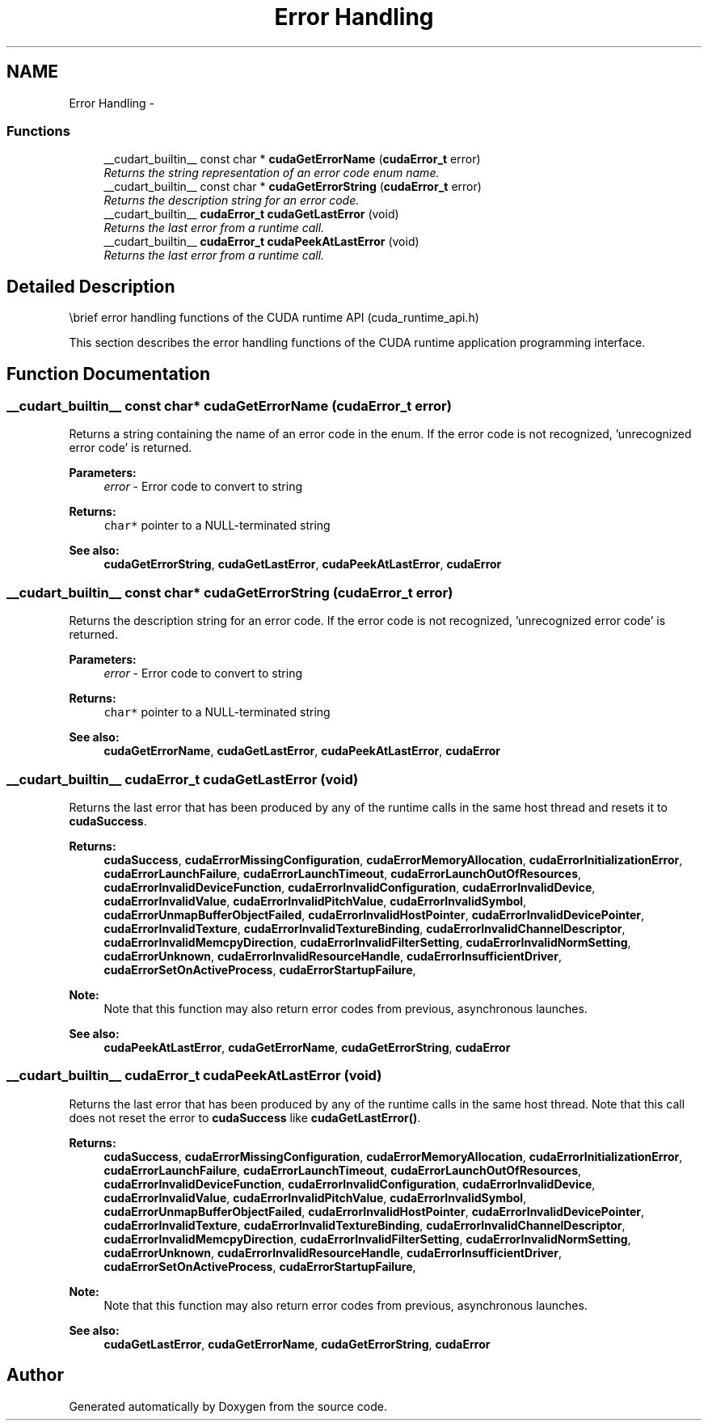 .TH "Error Handling" 3 "12 Jan 2017" "Version 6.0" "Doxygen" \" -*- nroff -*-
.ad l
.nh
.SH NAME
Error Handling \- 
.SS "Functions"

.in +1c
.ti -1c
.RI "__cudart_builtin__ const char * \fBcudaGetErrorName\fP (\fBcudaError_t\fP error)"
.br
.RI "\fIReturns the string representation of an error code enum name. \fP"
.ti -1c
.RI "__cudart_builtin__ const char * \fBcudaGetErrorString\fP (\fBcudaError_t\fP error)"
.br
.RI "\fIReturns the description string for an error code. \fP"
.ti -1c
.RI "__cudart_builtin__ \fBcudaError_t\fP \fBcudaGetLastError\fP (void)"
.br
.RI "\fIReturns the last error from a runtime call. \fP"
.ti -1c
.RI "__cudart_builtin__ \fBcudaError_t\fP \fBcudaPeekAtLastError\fP (void)"
.br
.RI "\fIReturns the last error from a runtime call. \fP"
.in -1c
.SH "Detailed Description"
.PP 
\\brief error handling functions of the CUDA runtime API (cuda_runtime_api.h)
.PP
This section describes the error handling functions of the CUDA runtime application programming interface. 
.SH "Function Documentation"
.PP 
.SS "__cudart_builtin__ const char* cudaGetErrorName (\fBcudaError_t\fP error)"
.PP
Returns a string containing the name of an error code in the enum. If the error code is not recognized, 'unrecognized error code' is returned.
.PP
\fBParameters:\fP
.RS 4
\fIerror\fP - Error code to convert to string
.RE
.PP
\fBReturns:\fP
.RS 4
\fCchar*\fP pointer to a NULL-terminated string
.RE
.PP
\fBSee also:\fP
.RS 4
\fBcudaGetErrorString\fP, \fBcudaGetLastError\fP, \fBcudaPeekAtLastError\fP, \fBcudaError\fP 
.RE
.PP

.SS "__cudart_builtin__ const char* cudaGetErrorString (\fBcudaError_t\fP error)"
.PP
Returns the description string for an error code. If the error code is not recognized, 'unrecognized error code' is returned.
.PP
\fBParameters:\fP
.RS 4
\fIerror\fP - Error code to convert to string
.RE
.PP
\fBReturns:\fP
.RS 4
\fCchar*\fP pointer to a NULL-terminated string
.RE
.PP
\fBSee also:\fP
.RS 4
\fBcudaGetErrorName\fP, \fBcudaGetLastError\fP, \fBcudaPeekAtLastError\fP, \fBcudaError\fP 
.RE
.PP

.SS "__cudart_builtin__ \fBcudaError_t\fP cudaGetLastError (void)"
.PP
Returns the last error that has been produced by any of the runtime calls in the same host thread and resets it to \fBcudaSuccess\fP.
.PP
\fBReturns:\fP
.RS 4
\fBcudaSuccess\fP, \fBcudaErrorMissingConfiguration\fP, \fBcudaErrorMemoryAllocation\fP, \fBcudaErrorInitializationError\fP, \fBcudaErrorLaunchFailure\fP, \fBcudaErrorLaunchTimeout\fP, \fBcudaErrorLaunchOutOfResources\fP, \fBcudaErrorInvalidDeviceFunction\fP, \fBcudaErrorInvalidConfiguration\fP, \fBcudaErrorInvalidDevice\fP, \fBcudaErrorInvalidValue\fP, \fBcudaErrorInvalidPitchValue\fP, \fBcudaErrorInvalidSymbol\fP, \fBcudaErrorUnmapBufferObjectFailed\fP, \fBcudaErrorInvalidHostPointer\fP, \fBcudaErrorInvalidDevicePointer\fP, \fBcudaErrorInvalidTexture\fP, \fBcudaErrorInvalidTextureBinding\fP, \fBcudaErrorInvalidChannelDescriptor\fP, \fBcudaErrorInvalidMemcpyDirection\fP, \fBcudaErrorInvalidFilterSetting\fP, \fBcudaErrorInvalidNormSetting\fP, \fBcudaErrorUnknown\fP, \fBcudaErrorInvalidResourceHandle\fP, \fBcudaErrorInsufficientDriver\fP, \fBcudaErrorSetOnActiveProcess\fP, \fBcudaErrorStartupFailure\fP, 
.RE
.PP
\fBNote:\fP
.RS 4
Note that this function may also return error codes from previous, asynchronous launches.
.RE
.PP
\fBSee also:\fP
.RS 4
\fBcudaPeekAtLastError\fP, \fBcudaGetErrorName\fP, \fBcudaGetErrorString\fP, \fBcudaError\fP 
.RE
.PP

.SS "__cudart_builtin__ \fBcudaError_t\fP cudaPeekAtLastError (void)"
.PP
Returns the last error that has been produced by any of the runtime calls in the same host thread. Note that this call does not reset the error to \fBcudaSuccess\fP like \fBcudaGetLastError()\fP.
.PP
\fBReturns:\fP
.RS 4
\fBcudaSuccess\fP, \fBcudaErrorMissingConfiguration\fP, \fBcudaErrorMemoryAllocation\fP, \fBcudaErrorInitializationError\fP, \fBcudaErrorLaunchFailure\fP, \fBcudaErrorLaunchTimeout\fP, \fBcudaErrorLaunchOutOfResources\fP, \fBcudaErrorInvalidDeviceFunction\fP, \fBcudaErrorInvalidConfiguration\fP, \fBcudaErrorInvalidDevice\fP, \fBcudaErrorInvalidValue\fP, \fBcudaErrorInvalidPitchValue\fP, \fBcudaErrorInvalidSymbol\fP, \fBcudaErrorUnmapBufferObjectFailed\fP, \fBcudaErrorInvalidHostPointer\fP, \fBcudaErrorInvalidDevicePointer\fP, \fBcudaErrorInvalidTexture\fP, \fBcudaErrorInvalidTextureBinding\fP, \fBcudaErrorInvalidChannelDescriptor\fP, \fBcudaErrorInvalidMemcpyDirection\fP, \fBcudaErrorInvalidFilterSetting\fP, \fBcudaErrorInvalidNormSetting\fP, \fBcudaErrorUnknown\fP, \fBcudaErrorInvalidResourceHandle\fP, \fBcudaErrorInsufficientDriver\fP, \fBcudaErrorSetOnActiveProcess\fP, \fBcudaErrorStartupFailure\fP, 
.RE
.PP
\fBNote:\fP
.RS 4
Note that this function may also return error codes from previous, asynchronous launches.
.RE
.PP
\fBSee also:\fP
.RS 4
\fBcudaGetLastError\fP, \fBcudaGetErrorName\fP, \fBcudaGetErrorString\fP, \fBcudaError\fP 
.RE
.PP

.SH "Author"
.PP 
Generated automatically by Doxygen from the source code.
